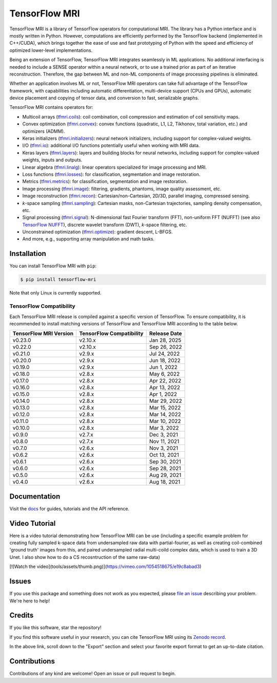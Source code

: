 TensorFlow MRI
==============

|pypi| |build| |docs| |doi|

.. |pypi| image:: https://badge.fury.io/py/tensorflow-mri.svg
    :target: https://badge.fury.io/py/tensorflow-mri
.. |build| image:: https://github.com/mrphys/tensorflow-mri/actions/workflows/build-package.yml/badge.svg
    :target: https://github.com/mrphys/tensorflow-mri/actions/workflows/build-package.yml
.. |docs| image:: https://img.shields.io/badge/api-reference-blue.svg
    :target: https://mrphys.github.io/tensorflow-mri/
.. |doi| image:: https://zenodo.org/badge/388094708.svg
    :target: https://zenodo.org/badge/latestdoi/388094708

.. start-intro

TensorFlow MRI is a library of TensorFlow operators for computational MRI.
The library has a Python interface and is mostly written in Python. However,
computations are efficiently performed by the TensorFlow backend (implemented in
C++/CUDA), which brings together the ease of use and fast prototyping of Python
with the speed and efficiency of optimized lower-level implementations.

Being an extension of TensorFlow, TensorFlow MRI integrates seamlessly in ML
applications. No additional interfacing is needed to include a SENSE operator
within a neural network, or to use a trained prior as part of an iterative
reconstruction. Therefore, the gap between ML and non-ML components of image
processing pipelines is eliminated.

Whether an application involves ML or not, TensorFlow MRI operators can take
full advantage of the TensorFlow framework, with capabilities including
automatic differentiation, multi-device support (CPUs and GPUs), automatic
device placement and copying of tensor data, and conversion to fast,
serializable graphs.

TensorFlow MRI contains operators for:

* Multicoil arrays
  (`tfmri.coils <https://mrphys.github.io/tensorflow-mri/api_docs/tfmri/coils>`_):
  coil combination, coil compression and estimation of coil sensitivity
  maps.
* Convex optimization
  (`tfmri.convex <https://mrphys.github.io/tensorflow-mri/api_docs/tfmri/convex>`_):
  convex functions (quadratic, L1, L2, Tikhonov, total variation, etc.) and
  optimizers (ADMM).
* Keras initializers
  (`tfmri.initializers <https://mrphys.github.io/tensorflow-mri/api_docs/tfmri/initializers>`_):
  neural network initializers, including support for complex-valued weights.
* I/O (`tfmri.io <https://mrphys.github.io/tensorflow-mri/api_docs/tfmri/io>`_):
  additional I/O functions potentially useful when working with MRI data.
* Keras layers
  (`tfmri.layers <https://mrphys.github.io/tensorflow-mri/api_docs/tfmri/layers>`_):
  layers and building blocks for neural networks, including support for
  complex-valued weights, inputs and outputs.
* Linear algebra
  (`tfmri.linalg <https://mrphys.github.io/tensorflow-mri/api_docs/tfmri/linalg>`_):
  linear operators specialized for image processing and MRI.
* Loss functions
  (`tfmri.losses <https://mrphys.github.io/tensorflow-mri/api_docs/tfmri/losses>`_):
  for classification, segmentation and image restoration.
* Metrics
  (`tfmri.metrics <https://mrphys.github.io/tensorflow-mri/api_docs/tfmri/metrics>`_):
  for classification, segmentation and image restoration.
* Image processing
  (`tfmri.image <https://mrphys.github.io/tensorflow-mri/api_docs/tfmri/image>`_):
  filtering, gradients, phantoms, image quality assessment, etc.
* Image reconstruction
  (`tfmri.recon <https://mrphys.github.io/tensorflow-mri/api_docs/tfmri/recon>`_):
  Cartesian/non-Cartesian, 2D/3D, parallel imaging, compressed sensing.
* *k*-space sampling
  (`tfmri.sampling <https://mrphys.github.io/tensorflow-mri/api_docs/tfmri/sampling>`_):
  Cartesian masks, non-Cartesian trajectories, sampling density compensation,
  etc.
* Signal processing
  (`tfmri.signal <https://mrphys.github.io/tensorflow-mri/api_docs/tfmri/signal>`_):
  N-dimensional fast Fourier transform (FFT), non-uniform FFT (NUFFT)
  (see also `TensorFlow NUFFT <https://github.com/mrphys/tensorflow-nufft>`_),
  discrete wavelet transform (DWT), *k*-space filtering, etc.
* Unconstrained optimization
  (`tfmri.optimize <https://mrphys.github.io/tensorflow-mri/api_docs/tfmri/optimize>`_):
  gradient descent, L-BFGS.
* And more, e.g., supporting array manipulation and math tasks.

.. end-intro

Installation
------------

.. start-install

You can install TensorFlow MRI with ``pip``:

.. code-block:: console

    $ pip install tensorflow-mri

Note that only Linux is currently supported.

TensorFlow Compatibility
^^^^^^^^^^^^^^^^^^^^^^^^

Each TensorFlow MRI release is compiled against a specific version of
TensorFlow. To ensure compatibility, it is recommended to install matching
versions of TensorFlow and TensorFlow MRI according to the table below.

.. start-compatibility-table

======================  ========================  ============
TensorFlow MRI Version  TensorFlow Compatibility  Release Date
======================  ========================  ============
v0.23.0                 v2.10.x                   Jan 28, 2025 
v0.22.0                 v2.10.x                   Sep 26, 2022
v0.21.0                 v2.9.x                    Jul 24, 2022
v0.20.0                 v2.9.x                    Jun 18, 2022
v0.19.0                 v2.9.x                    Jun 1, 2022
v0.18.0                 v2.8.x                    May 6, 2022
v0.17.0                 v2.8.x                    Apr 22, 2022
v0.16.0                 v2.8.x                    Apr 13, 2022
v0.15.0                 v2.8.x                    Apr 1, 2022
v0.14.0                 v2.8.x                    Mar 29, 2022
v0.13.0                 v2.8.x                    Mar 15, 2022
v0.12.0                 v2.8.x                    Mar 14, 2022
v0.11.0                 v2.8.x                    Mar 10, 2022
v0.10.0                 v2.8.x                    Mar 3, 2022
v0.9.0                  v2.7.x                    Dec 3, 2021
v0.8.0                  v2.7.x                    Nov 11, 2021
v0.7.0                  v2.6.x                    Nov 3, 2021
v0.6.2                  v2.6.x                    Oct 13, 2021
v0.6.1                  v2.6.x                    Sep 30, 2021
v0.6.0                  v2.6.x                    Sep 28, 2021
v0.5.0                  v2.6.x                    Aug 29, 2021
v0.4.0                  v2.6.x                    Aug 18, 2021
======================  ========================  ============

.. end-compatibility-table

.. end-install

Documentation
-------------

Visit the `docs <https://mrphys.github.io/tensorflow-mri/>`_ for guides,
tutorials and the API reference.

Video Tutorial
---------------------


Here is a video tutorial demonstrating how TensorFlow MRI can be use (including a specific example problem for creating fully sampled k-space data from undersampled raw data with partial-fourier, as well as creating coil-combined 'ground truth' images from this, and paired undersampled radial multi-coild complex data, which is used to train a 3D Unet. I also show how to do a CS recosntruction of the same raw-data)

[![Watch the video](tools/assets/thumb.png)](https://vimeo.com/1054518675/e19c8abad3)


Issues
-------------

If you use this package and something does not work as you expected, please
`file an issue <https://github.com/mrphys/tensorflow-mri/issues/new>`_
describing your problem. We're here to help!

Credits
-------------

If you like this software, star the repository! |stars|

.. |stars| image:: https://img.shields.io/github/stars/mrphys/tensorflow-mri?style=social
    :target: https://github.com/mrphys/tensorflow-mri/stargazers

If you find this software useful in your research, you can cite TensorFlow MRI
using its `Zenodo record <https://doi.org/10.5281/zenodo.5151590>`_.

In the above link, scroll down to the "Export" section and select your favorite
export format to get an up-to-date citation.

Contributions
-------------

Contributions of any kind are welcome! Open an issue or pull request to begin.

